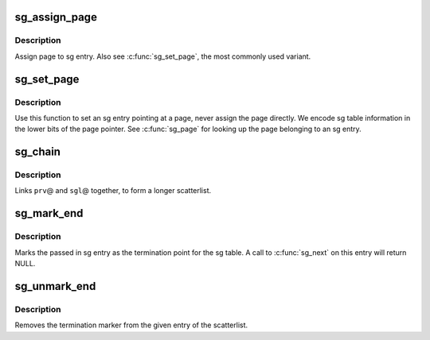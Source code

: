 .. -*- coding: utf-8; mode: rst -*-
.. src-file: tools/virtio/linux/scatterlist.h

.. _`sg_assign_page`:

sg_assign_page
==============

.. c:function:: void sg_assign_page(struct scatterlist *sg, struct page *page)

    Assign a given page to an SG entry

    :param struct scatterlist \*sg:
        SG entry

    :param struct page \*page:
        The page

.. _`sg_assign_page.description`:

Description
-----------

Assign page to sg entry. Also see \ :c:func:`sg_set_page`\ , the most commonly used
variant.

.. _`sg_set_page`:

sg_set_page
===========

.. c:function:: void sg_set_page(struct scatterlist *sg, struct page *page, unsigned int len, unsigned int offset)

    Set sg entry to point at given page

    :param struct scatterlist \*sg:
        SG entry

    :param struct page \*page:
        The page

    :param unsigned int len:
        Length of data

    :param unsigned int offset:
        Offset into page

.. _`sg_set_page.description`:

Description
-----------

Use this function to set an sg entry pointing at a page, never assign
the page directly. We encode sg table information in the lower bits
of the page pointer. See \ :c:func:`sg_page`\  for looking up the page belonging
to an sg entry.

.. _`sg_chain`:

sg_chain
========

.. c:function:: void sg_chain(struct scatterlist *prv, unsigned int prv_nents, struct scatterlist *sgl)

    Chain two sglists together

    :param struct scatterlist \*prv:
        First scatterlist

    :param unsigned int prv_nents:
        Number of entries in prv

    :param struct scatterlist \*sgl:
        Second scatterlist

.. _`sg_chain.description`:

Description
-----------

Links \ ``prv``\ @ and \ ``sgl``\ @ together, to form a longer scatterlist.

.. _`sg_mark_end`:

sg_mark_end
===========

.. c:function:: void sg_mark_end(struct scatterlist *sg)

    Mark the end of the scatterlist

    :param struct scatterlist \*sg:
        SG entryScatterlist

.. _`sg_mark_end.description`:

Description
-----------

Marks the passed in sg entry as the termination point for the sg
table. A call to \ :c:func:`sg_next`\  on this entry will return NULL.

.. _`sg_unmark_end`:

sg_unmark_end
=============

.. c:function:: void sg_unmark_end(struct scatterlist *sg)

    Undo setting the end of the scatterlist

    :param struct scatterlist \*sg:
        SG entryScatterlist

.. _`sg_unmark_end.description`:

Description
-----------

Removes the termination marker from the given entry of the scatterlist.

.. This file was automatic generated / don't edit.


